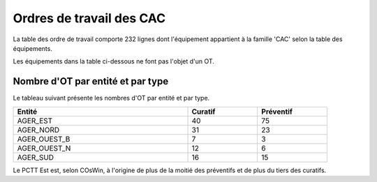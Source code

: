 Ordres de travail des CAC
===========================
La table des ordre de travail comporte 232 lignes dont l'équipement appartient à la famille 'CAC' selon la table des équipements.

Les équipements dans la table ci-dessous ne font pas l'objet d'un OT.

.. csv-table::
   :header: Tatouage, Axe,Description
   :widths: 10, 10, 80
   :width: 90%

   E21.002D,A13,CAC-TYPE C,Accès A13 Y 8+0000 depuis D182 (Vaucresson)
   E21.083Y,A86NORD,CAC-TYPE C,Accès A86 I 14+0400 depuis D24/D30 (Saint Denis)
   E21.084A,A86NORD,CAC-TYPE A,Accès A86 I 3+0500 depuis D27 (Aubervilliers)
   E21.127C,A86EST,CAC-TYPE C,Virtuel Accès A86 E 37+0740 - Plateforme de Test Sirius-Ouest
   E21.128D,A86EST,CAC-TYPE C,Virtuel Accès A86 E 37+0740 - Plateforme de Test Sirius-Ouest
   E21.131G,A86EST,CAC-TYPE C,Virtuel Accès A86 E 37+0740 - Plateforme de Test Sirius-Est
   E21.132H,A86EST,CAC-TYPE C,Virtuel Accès A86 E 37+0740 - Plateforme de Test Sirius-Ouest






Nombre d'OT par entité et par type
^^^^^^^^^^^^^^^^^^^^^^^^^^^^^^^^^^^
Le tableau suivant présente les nombres d'OT par entité et par type.

.. csv-table::
   :header: Entité, Curatif,Préventif
   :widths: 50, 20, 20
   :width: 90%

    AGER_EST,40,75
    AGER_NORD,31,23
    AGER_OUEST_B,7,3
    AGER_OUEST_N,12,6
    AGER_SUD,16,15

Le PCTT Est est, selon COsWin, à l'origine de plus de la moitié des préventifs et de plus du tiers des curatifs.


